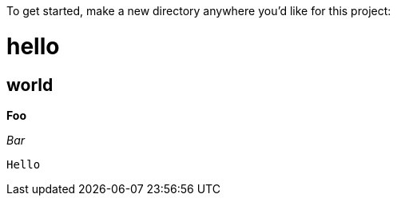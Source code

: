 To get started, make a new directory anywhere you'd like for this project:

= hello
== world

*Foo*

_Bar_

`Hello`